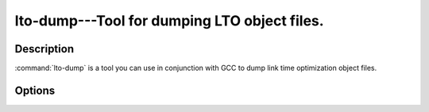 ..
  Copyright 1988-2022 Free Software Foundation, Inc.
  This is part of the GCC manual.
  For copying conditions, see the GPL license file

.. program:: lto-dump

.. _lto-dump:

lto-dump---Tool for dumping LTO object files.
---------------------------------------------

.. only:: man

  Synopsis
  ^^^^^^^^

  lto-dump
      [ :option:`-list` ]
      [ :option:`-demangle` ]
      [ :option:`-defined-only` ]
      [ :option:`-print-value` ]
      [ :option:`-name-sort` ]
      [ :option:`-size-sort` ]
      [ :option:`-reverse-sort` ]
      [ :option:`-no-sort` ]
      [ :option:`-symbol` =]
      [ :option:`-objects` ]
      [ :option:`-type-stats` ]
      [ :option:`-tree-stats` ]
      [ :option:`-gimple-stats` ]
      [ :option:`-dump-level` =]
      [ :option:`-dump-body` =]
      [ :option:`-help` ] :samp:`{lto-dump}`

.. only:: not man

  .. code-block::

    Usage: lto-dump [OPTION] ... objfiles

Description
^^^^^^^^^^^

:command:`lto-dump` is a tool you can use in conjunction with GCC to
dump link time optimization object files.

Options
^^^^^^^

.. option:: -list

  Dumps list of details of functions and variables.

.. option:: -demangle

  Dump the demangled output.

.. option:: -defined-only

  Dump only the defined symbols.

.. option:: -print-value

  Dump initial values of the variables.

.. option:: -name-sort

  Sort the symbols alphabetically.

.. option:: -size-sort

  Sort the symbols according to size.

.. option:: -reverse-sort

  Dump the symbols in reverse order.

.. option:: -no-sort

  Dump the symbols in order of occurrence.

.. option:: -symbol=

  Dump the details of specific symbol.

.. option:: -objects

  Dump the details of LTO objects.

.. option:: -type-stats

  Dump the statistics of tree types.

.. option:: -tree-stats

  Dump the statistics of trees.

.. option:: -gimple-stats

  Dump the statistics of gimple statements.

.. option:: -dump-level=

  For deciding the optimization level of body.

.. option:: -dump-body=

  Dump the specific gimple body.

.. option:: -help

  Display the dump tool help.

.. only:: man

  .. include:: copyright.rst